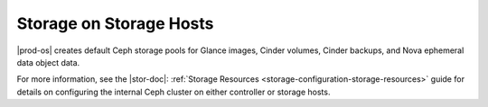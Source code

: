 
.. tfu1590592352767
.. _storage-configuration-and-management-storage-on-storage-hosts:

========================
Storage on Storage Hosts
========================

|prod-os| creates default Ceph storage pools for Glance images, Cinder volumes,
Cinder backups, and Nova ephemeral data object data.

For more information, see the |stor-doc|: :ref:`Storage Resources
<storage-configuration-storage-resources>` guide for details on configuring the
internal Ceph cluster on either controller or storage hosts.

